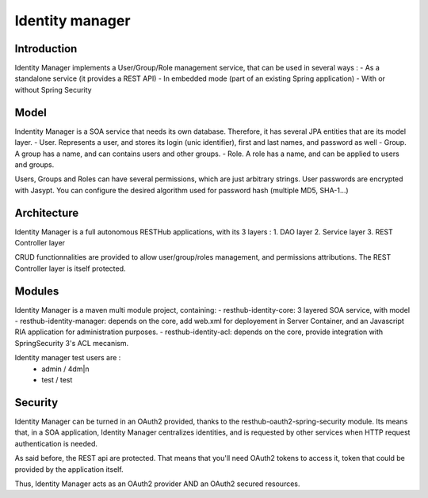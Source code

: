 ================
Identity manager
================

Introduction
------------

Identity Manager implements a User/Group/Role management service, that can be used in several ways :
- As a standalone service (it provides a REST API)
- In embedded mode (part of an existing Spring application)
- With or without Spring Security

Model
-----

Indentity Manager is a SOA service that needs its own database. 
Therefore, it has several JPA entities that are its model layer.
- User. Represents a user, and stores its login (unic identifier), first and last names, and password as well
- Group. A group has a name, and can contains users and other groups.
- Role. A role has a name, and can be applied to users and groups.

Users, Groups and Roles can have several permissions, which are just arbitrary strings.
User passwords are encrypted with Jasypt. You can configure the desired algorithm used for password hash (multiple MD5, SHA-1...)

Architecture
------------

Identity Manager is a full autonomous RESTHub applications, with its 3 layers :
1. DAO layer
2. Service layer
3. REST Controller layer

CRUD functionnalities are provided to allow user/group/roles management, and permissions attributions.
The REST Controller layer is itself protected.

Modules
-------

Identity Manager is a maven multi module project, containing:
- resthub-identity-core: 3 layered SOA service, with model
- resthub-identity-manager: depends on the core, add web.xml for deployement in Server Container, and an Javascript RIA application for administration purposes.
- resthub-identity-acl: depends on the core, provide integration with SpringSecurity 3's ACL mecanism.

Identity manager test users are :
 - admin / 4dm|n
 - test / test

Security
--------

Identity Manager can be turned in an OAuth2 provided, thanks to the resthub-oauth2-spring-security module.
Its means that, in a SOA application, Identity Manager centralizes identities, and is requested by other services when HTTP request authentication is needed.

As said before, the REST api are protected.
That means that you'll need OAuth2 tokens to access it, token that could be provided by the application itself.

Thus, Identity Manager acts as an OAuth2 provider AND an OAuth2 secured resources.
